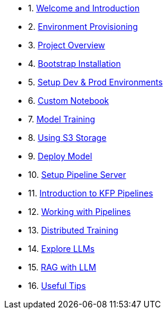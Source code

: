 * 1. xref:01_welcome.adoc[Welcome and Introduction]

* 2. xref:05_environment_provisioning.adoc[Environment Provisioning]

* 3. xref:20_ai-accelerator_review.adoc[Project Overview]

* 4. xref:07_installation.adoc[Bootstrap Installation]

* 5. xref:30_gitops_env_setup_dev_prod.adoc[Setup Dev & Prod Environments]

* 6. xref:31_custom_notebook.adoc[Custom Notebook]

* 7. xref:32_model_training_car.adoc[Model Training]

* 8. xref:34_using_s3_storage.adoc[Using S3 Storage]

* 9. xref:36_deploy_model.adoc[Deploy Model]

* 10. xref:40_setup_pipeline_server.adoc[Setup Pipeline Server]

* 11. xref:41_introduction_to_kfp_pipelines.adoc[Introduction to KFP Pipelines]

* 12. xref:42_working_with_pipelines.adoc[Working with Pipelines]

* 13. xref:50_distributed_training.adoc[Distributed Training]

* 14. xref:60_llm_explore.adoc[Explore LLMs]

* 15. xref:70_rag_llm.adoc[RAG with LLM]

* 16. xref:99_useful_tips.adoc[Useful Tips]

